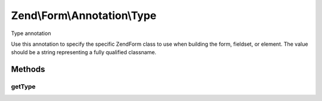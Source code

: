.. /Form/Annotation/Type.php generated using docpx on 01/15/13 05:29pm


Zend\\Form\\Annotation\\Type
****************************


Type annotation

Use this annotation to specify the specific \Zend\Form class to use when
building the form, fieldset, or element. The value should be a string
representing a fully qualified classname.



Methods
=======

getType
-------

.. function:: getType()


    Retrieve the class type

    :rtype: null|string 






